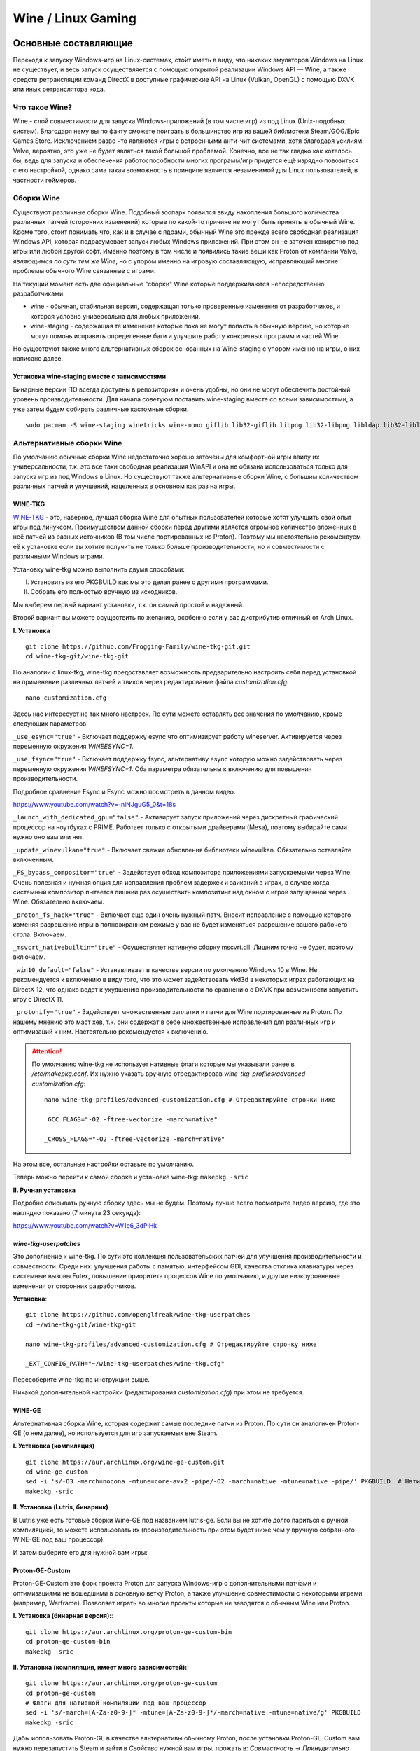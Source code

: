 .. ARU (c) 2018 - 2022, Pavel Priluckiy, Vasiliy Stelmachenok and contributors

   ARU is licensed under a
   Creative Commons Attribution-ShareAlike 4.0 International License.

   You should have received a copy of the license along with this
   work. If not, see <https://creativecommons.org/licenses/by-sa/4.0/>.

.. _linux-gaming:

********************
Wine / Linux Gaming
********************

.. index:: wine, wine-builds, gaming
.. _main-components:

=========================
Основные составляющие
=========================

Переходя к запуску Windows-игр на Linux-системах, сто́ит иметь в виду, что
никаких эмуляторов Windows на Linux не существует, и весь запуск
осуществляется с помощью открытой реализации Windows API — Wine, а также
средств ретрансляции команд DirectX в доступные графические API на Linux
(Vulkan, OpenGL) с помощью DXVK или иных ретранслятора кода.

.. index:: about, wine, gaming
.. _about-wine:

----------------------
Что такое Wine?
----------------------

Wine - слой совместимости для запуска Windows-приложений (в том числе игр) из
под Linux (Unix-подобных систем). Благодаря нему вы по факту сможете поиграть
в большинство игр из вашей библиотеки Steam/GOG/Epic Games Store. Исключением
разве что являются игры с встроенными анти-чит системами, хотя благодаря
усилиям Valve, вероятно, это уже не будет являться такой большой проблемой.
Конечно, все не так гладко как хотелось бы, ведь для запуска и обеспечения
работоспособности многих программ/игр придется ещё изрядно повозиться с его
настройкой, однако сама такая возможность в принципе является незаменимой для
Linux пользователей, в частности геймеров.

.. index:: wine-builds, gaming
.. _wine-builds:

-------------
Сборки Wine
-------------

Существуют различные сборки Wine. Подобный зоопарк появился ввиду накопления
большого количества различных патчей (сторонних изменений) которые по какой-то
причине не могут быть приняты в обычный Wine. Кроме того, стоит понимать что,
как и в случае с ядрами, обычный Wine это прежде всего свободная реализация
Windows API, которая подразумевает запуск любых Windows приложений. При этом
он не заточен конкретно под игры или любой другой софт. Именно поэтому в том
числе и появились такие вещи как Proton от компании Valve, *являющимся по сути
тем же Wine*, но с упором именно на игровую составляющую, исправляющий многие
проблемы обычного Wine связанные с играми.

На текущий момент есть две официальные "сборки" Wine которые поддерживаются
непосредственно разработчиками:

* wine - обычная, стабильная версия, содержащая только проверенные изменения
  от разработчиков, и которая условно универсальна для любых приложений.

* wine-staging - содержащая те изменение которые пока не могут попасть в
  обычную версию, но которые могут помочь исправить определенные баги и
  улучшить работу конкретных программ и частей Wine.

Но существуют также много альтернативных сборок основанных на Wine-staging с
упором именно на игры, о них написано далее.

.. index:: installation, wine-staging, gaming, dependencies
.. _wine-staging:

^^^^^^^^^^^^^^^^^^^^^^^^^^^^^^^^^^^^^^^^^^^^^^
Установка wine-staging вместе с зависимостями
^^^^^^^^^^^^^^^^^^^^^^^^^^^^^^^^^^^^^^^^^^^^^^

Бинарные версии ПО всегда доступны в репозиториях и очень удобны, но они не
могут обеспечить достойный уровень производительности. Для начала советуюм
поставить wine-staging вместе со всеми зависимостями, а уже затем будем
собирать различные кастомные сборки.

::

 sudo pacman -S wine-staging winetricks wine-mono giflib lib32-giflib libpng lib32-libpng libldap lib32-libldap gnutls lib32-gnutls mpg123 lib32-mpg123 openal lib32-openal v4l-utils lib32-v4l-utils libpulse lib32-libpulse libgpg-error lib32-libgpg-error alsa-plugins lib32-alsa-plugins alsa-lib lib32-alsa-lib libjpeg-turbo lib32-libjpeg-turbo sqlite lib32-sqlite libxcomposite lib32-libxcomposite libxinerama lib32-libgcrypt libgcrypt lib32-libxinerama ncurses lib32-ncurses opencl-icd-loader lib32-opencl-icd-loader libxslt lib32-libxslt libva lib32-libva gtk3 lib32-gtk3 gst-plugins-base-libs lib32-gst-plugins-base-libs vulkan-icd-loader lib32-vulkan-icd-loader

.. index:: installation, wine, wine-builds
.. _alternative-wine-builds:

------------------------------
Альтернативные сборки Wine
------------------------------

По умолчанию обычные сборки Wine недостаточно хорошо заточены для комфортной
игры ввиду их универсальности, т.к. это все таки свободная реализация WinAPI и
она не обязана использоваться только для запуска игр из под Windows в Linux.
Но существуют также альтернативные сборки Wine, с большим количеством
различных патчей и улучшений, нацеленных в основном как раз на игры.

.. index:: installation, wine, wine-builds, wine-tkg, native-compilation
.. _wine-tkg-git:

^^^^^^^^^^^
WINE-TKG
^^^^^^^^^^^

`WINE-TKG <https://github.com/Frogging-Family/wine-tkg-git>`_ - это, наверное,
лучшая сборка Wine для опытных пользователей которые хотят улучшить свой опыт
игры под линуксом. Преимуществом данной сборки перед другими является огромное
количество вложенных в неё патчей из разных источников (В том числе
портированных из Proton). Поэтому мы настоятельно рекомендуем её к установке
если вы хотите получить не только больше производительности, но и
совместимости с различными Windows играми.

Установку wine-tkg можно выполнить двумя способами:

I. Установить из его PKGBUILD как мы это делал ранее с другими программами.

II. Собрать его полностью вручную из исходников.

Мы выберем первый вариант установки, т.к. он самый простой и надежный.

Второй вариант вы можете осуществить по желанию, особенно если у вас
дистрибутив отличный от Arch Linux.

**I. Установка** ::

  git clone https://github.com/Frogging-Family/wine-tkg-git.git
  cd wine-tkg-git/wine-tkg-git

По аналогии с linux-tkg, wine-tkg предоставляет возможность предварительно
настроить себя перед установкой на применение различных патчей и твиков через
редактирование файла *customization.cfg*::

  nano customization.cfg

Здесь нас интересует не так много настроек. По сути можете оставлять все
значения по умолчанию, кроме следующих параметров:

``_use_esync="true"`` - Включает поддержку esync что оптимизирует работу
wineserver. Активируется через переменную окружения *WINEESYNC=1*.

``_use_fsync="true"`` - Включает поддержку fsync, альтернативу esync которую
можно задействовать через переменную окружения *WINEFSYNC=1*. Оба параметра
обязательны к включению для повышения производительности.

Подробное сравнение Esync и Fsync можно посмотреть в данном видео.

https://www.youtube.com/watch?v=-nlNJguG5_0&t=18s

``_launch_with_dedicated_gpu="false"`` - Активирует запуск приложений через
дискретный графический процессор на ноутбуках с PRIME. Работает только с
открытыми драйверами (Mesa), поэтому выбирайте сами нужно оно вам или нет.

``_update_winevulkan="true"`` - Включает свежие обновления библиотеки
winevulkan. Обязательно оставляйте включенным.

``_FS_bypass_compositor="true"`` - Задействует обход композитора приложениями
запускаемыми через Wine. Очень полезная и нужная опция для исправления проблем
задержек и заиканий в играх, в случае когда системный композитор пытается
лишний раз осуществить композитинг над окном с игрой запущенной через Wine.
Обязательно включаем.

``_proton_fs_hack="true"`` - Включает еще один очень нужный патч. Вносит
исправление  с помощью которого изменяя разрешение игры в полноэкранном режиме
у вас не будет изменяться разрешение вашего рабочего стола. Включаем.

``_msvcrt_nativebuiltin="true"`` - Осуществляет нативную сборку mscvrt.dll.
Лишним точно не будет, поэтому включаем.

``_win10_default="false"`` - Устанавливает в качестве версии по умолчанию
Windows 10 в Wine. Не рекомендуется к включению в виду того, что это может
задействовать vkd3d в некоторых играх работающих на DirectX 12, что однако
ведет к ухудшению производительности по сравнению с DXVK при возможности
запустить игру с DirectX 11.

``_protonify="true"`` - Задействует множественные заплатки и патчи для Wine
портированные из Proton. По нашему мнению это маст хев, т.к. они содержат в
себе множественные исправления для различных игр и оптимизаций к ним.
Настоятельно рекомендуется к включению.

.. attention:: По умолчанию wine-tkg не использует нативные флаги которые мы
   указывали ранее в */etc/makepkg.conf*. Их нужно указать вручную
   отредактировав *wine-tkg-profiles/advanced-customization.cfg*::

    nano wine-tkg-profiles/advanced-customization.cfg # Отредактируйте строчки ниже

    _GCC_FLAGS="-O2 -ftree-vectorize -march=native"

    _CROSS_FLAGS="-O2 -ftree-vectorize -march=native"

На этом все, остальные настройки оставьте по умолчанию.

Теперь можно перейти к самой сборке и установке wine-tkg: ``makepkg -sric``

**II. Ручная установка**

Подробно описывать ручную сборку здесь мы не будем. Поэтому лучше всего
посмотрите видео версию, где это наглядно показано (7 минута 23 секунда):

https://www.youtube.com/watch?v=W1e6_3dPlHk

.. index:: installation, wine, wine-builds, wine-tkg, native-compilation, userpatches
.. _wine-tkg-userpatches:

^^^^^^^^^^^^^^^^^^^^^^^^
*wine-tkg-userpatches*
^^^^^^^^^^^^^^^^^^^^^^^^

Это  дополнение к wine-tkg. По сути это коллекция пользовательских патчей для
улучшения производительности и совместности. Среди них: улучшения работы с
памятью, интерфейсом GDI, качества отклика клавиатуры через системные вызовы
Futex, повышение приоритета процессов Wine по умолчанию, и другие низкоуровневые
изменения от сторонних разработчиков.

**Установка**::

  git clone https://github.com/openglfreak/wine-tkg-userpatches
  cd ~/wine-tkg-git/wine-tkg-git

  nano wine-tkg-profiles/advanced-customization.cfg # Отредактируйте строчку ниже
  
  _EXT_CONFIG_PATH="~/wine-tkg-userpatches/wine-tkg.cfg"

Пересоберите wine-tkg по инструкции выше.

Никакой дополнительной настройки (редактирования *customization.cfg*) при этом
не требуется.

.. index:: installation, wine, gaming, native-compilation
.. _wine-ge-custom:

^^^^^^^^
WINE-GE
^^^^^^^^

Альтернативная сборка Wine, которая содержит самые последние патчи из Proton. По
сути он аналогичен Proton-GE (о нем далее), но используется для игр запускаемых
вне Steam.

**I. Установка (компиляция)** ::

  git clone https://aur.archlinux.org/wine-ge-custom.git
  cd wine-ge-custom
  sed -i 's/-O3 -march=nocona -mtune=core-avx2 -pipe/-O2 -march=native -mtune=native -pipe/' PKGBUILD  # Нативные флаги
  makepkg -sric

**II. Установка (Lutris, бинарник)**

В Lutris уже есть готовые сборки Wine-GE под названием lutris-ge. Если вы не
хотите долго париться с ручной компиляцией, то можете использовать их
(производительность при этом будет ниже чем у вручную собранного WINE-GE под
ваш процессор):

.. image:: images/lutris-wine-ge.png

И затем выберите его для нужной вам игры:

.. image:: images/lutris-wine-ge-choose.png

.. index:: installation, proton, gaming, native-compilation
.. _proton-ge-custom:

^^^^^^^^^^^^^^^^^^
Proton-GE-Custom
^^^^^^^^^^^^^^^^^^

Proton-GE-Custom это форк проекта Proton для запуска Windows-игр с
дополнительными патчами и оптимизациями не вошедшими в основную ветку Proton,
а также улучшение совместимости с некоторыми играми (например, Warframe).
Позволяет играть во многие проекты которые не заводятся с обычным Wine или
Proton.

**I. Установка (бинарная версия):**::

  git clone https://aur.archlinux.org/proton-ge-custom-bin
  cd proton-ge-custom-bin
  makepkg -sric

**II. Установка (компиляция, имеет много зависимостей):**::

  git clone https://aur.archlinux.org/proton-ge-custom
  cd proton-ge-custom
  # Флаги для нативной компиляции под ваш процессор
  sed -i 's/-march=[A-Za-z0-9-]* -mtune=[A-Za-z0-9-]*/-march=native -mtune=native/g' PKGBUILD
  makepkg -sric

Дабы использовать Proton-GE в качестве альтернативы обычному Proton, после
установки Proton-GE-Custom вам нужно перезапустить Steam и зайти в *Свойства*
нужной вам игры, прожать в: *Совместность -> Принудительно использовать
определенный инструмент совместности Steam Play -> Proton-7.XX-GE-1*. Готово,
теперь можно запустить игру.

.. index:: installation, wine, about, prefixes
.. _wine-usage:

--------------------
Использование Wine
--------------------

Использование Wine на деле является довольно простым. Чтобы запустить любое
Windows-приложение достаточно использовать простую команду::

  wine программа.exe

.. danger:: НИКОГДА НЕ ЗАПУСКАЕТЕ WINE ИЗ ПОД SUDO/ROOT! Это поможет
   вам избежать проблем в будущем, в том числе с безопасностью.

Немного иной командой запускаются MSI установщики::

  wine msiexec /i программа.msi

При использовании Wine важным понятием является префикс (его также называют
бутылкой). Префикс, это как бы файловая система Windows в миниатюре, а по
совместительству это рабочая директория, где будут устанавливаться/работать
все Windows программы которые вы будете запускать из под Wine. Стоит понимать,
что программы запускаемые через Wine по прежнему будут думать что они работают
в Windows, хотя на самом деле это не так. Поэтому Wine и понадобилось
воссоздать файловую структуру каталогов Windows внутри Linux (Unix). Префикс
по умолчанию - это скрытая директория *~/.wine* в папке вашего пользователя.
Если вы её откроете то увидите следующее:

.. image:: https://codeberg.org/ventureo/ARU/raw/branch/main/archive/ARU/images/image3.png

Как мы видим, в префиксе находятся файлы с расширением .reg (файлы реестра
Windows), директории *dosdevices* и *drive_c*. Файлы реестра используются Wine
для, собственно, воссоздания работы реестра Windows в Linux. К ним также будут
обращаться программы запускаемые через Wine. Директория *dosdevices* содержит
символические ссылки на примонтированные устройства (разделы) в вашей системе
Linux. Это понадобилось для того чтобы представить их в виде MS-DOS томов, ибо
Windows приложения опять таки не знают что они работают под Linux, и им нужны
привычные им диски D, E и т.д. Один из таких "виртуальных дисков"
располагается в другом каталоге - *drive_c* (диск C:). Если вы его откроете то
увидите "замечательную" структуру каталогов Windows:

.. image:: https://codeberg.org/ventureo/ARU/raw/branch/main/archive/ARU/images/image8.png

Именно сюда и будут устанавливаться все Windows программы и работать они как
правило тоже будут именно рамках этой директории.

Вы можете переназначить префикс по умолчанию через переменную окружения
*WINEPREFIX*, указав Wine использовать другую директорию для его расположения
вместо *~/.wine*. Например::

  WINEPREFIX=~/Games wine game.exe # Если директории не было, он её создаст.

Понятное дело, что при смене префикса через переменную окружения WINEPREFIX не
переносится его содержимое, т.е. программы установленные в одном префиксе не
будут скопированы в новый. Но если вам нужно просто сменить название префикса
с сохранением его содержимого, то просто переименуете название директории, а
затем переназначьте переменную, например::

  mv ~/old_wineprefix ~/new_wineprefix
  WINEPREFIX=~/.new_wineprefix wine приложение.exe

Префиксы бывают 32-битные и 64-битные в соответствии с разрядностью систем
Windows (по умолчанию создаются 64-битные). Указать разрядность префикса можно
через переменную *WINEARCH*. Для запуска старых видеоигр мы рекомендуем
использовать 32-битный префикс во избежание проблем с совместимостью::

  WINEPREFIX=~/.wine32 WINEARCH=win32 wine oldgame.exe

Если вы уже создали 64-битный префикс, то переназначить его разрядность через
переменную *WINEARCH* не получится. Создайте новый и перенесите нужную вам
программу.

Проверить разрядность уже существующего префикса можно командой (можно также
проверить по наличию директории *"Program Files (x86)"* внутри префикса)::

  grep '#arch' ~/.wine/system.reg

(Где '.wine' - путь до нужного вам префикса)

.. index:: installation, native-compilation, dxvk, async, lowlatency, gaming
.. _dxvk:

-----
DXVK
-----

В Linux отсутствует полноценная реализация DirectX по вполне понятным
причинам. Но присутствуют альтернативные графические API, работающие под любые
платформы. Прежде всего это OpenGL и Vulkan. В следствии этого в Wine есть так
называемый ретранслятор кода - wined3d. Он переводит вызовы DirectX в
известные любой Linux системе OpenGL вызовы. Однако OpenGL не одно и тоже что
и DirectX, поэтому возникают множество проблем. Самая главная из которых -
значительно более худшая производительность OpenGL по сравнению с DirectX.
Именно поэтому если вы запустите любую игру через "голый" Wine вы получите
ужасный FPS, т.к. она будет работать с использованием wined3d. По этой причине
был разработан другой ретранслятор кода - DXVK. Он переводит DirectX вызовы
уже не в OpenGL, а в Vulkan - более современный графический API, который
достигает паритета по возможностям и производительности с DirectX.

Установка DXVK - это первое что должен сделать любой игрок который собирается
запустить Windows-игру под Linux. Но для любой версии Proton DXVK уже есть из
коробки, а вот для Wine его придется устанавливать вручную.

Мы рекомендуем собирать `dxvk-mingw
<https://github.com/loathingKernel/PKGBUILDs/tree/master/public/dxvk-mingw>`_
из GitHub для лучшей производительности и активации асинхронного патча.
Асинхронный патч, как понятно из названия, позволяет выполнять компиляцию
шейдеров в асинхронных потоках. Такой подход позволяет минимизировать заикания
во время игры, которые могут происходить когда вы прогружаете новую локацию
или объект на игровой карте, то есть компилируйте новые шейдеры. В некоторых
играх он даже немного повышает FPS и делает график времени кадра более
"гладким". Патч не был одобрен разработчиками DXVK потому, что он потенциально
вызывал проблемы в онлайн-играх с анти-чит системами, и теперь для него
требуется отдельная установка.

.. warning:: Важно! Асинхронный патч может быть не актуален начиная с версии
   DXVK 2.0 и выше, т. к. начиная с данной версии DXVK использует так
   называемое расширение Vulkan VK_EXT_graphics_pipeline_library (сокращенно
   GPL), которое должно уменьшить количество зависаний в играх во время
   компиляции шейдеров, то есть имеет аналогичный асинхронному патчу эффект,
   не имея специфичных для него болячек, вроде сломаного кэширования шейдеров,
   поэтому мы рекомендуем использовать его вместо асинхронного патча. Обратите
   внимание, что на текущий момент расширение GPL полноценно поддерживается
   только драйвером NVIDIA начиная с версии 515.49.10 и выше. Работа над
   поддержкой расширения в Mesa также ведется. Кроме этого никаких
   дополнительных действий для работы GPL не требуется.

   Хотя игры работающие на основе движка Unreal Engine 4/5 можно "заставить"
   правильно работать с GPL если изменить некоторые параметры движка
   отредактировав файл
   ``%LOCALAPPDATA%/game_name/Saved/Config/WindowsNoEditor/Engine.ini`` (путь
   расположен в префиксе Wine и может отличаться от игры к игре)::

       [/script/engine.renderersettings]
       r.Shaders.Optimize=1
       r.CreateShadersOnLoad=1
       niagara.CreateShadersOnLoad=1
       r.ShaderDevelopmentMode=0
       r.CompileShadersForDevelopment=0

   Аналогично для игр использующих UE3 существует параметр
   ``bInitializeShadersOnDemand=False`` (спасибо @Iglu47 для предоставленную
   информацию).

   Больше подробностей о проблемах и причинах для отказа от асинхронного
   патча можно прочитать здесь:
   https://github.com/GloriousEggroll/proton-ge-custom/commit/6def823481abc0ab21bf3b6622b89dc26998f5a5

**Установка:**::

  git clone https://github.com/loathingKernel/PKGBUILDs
  cd PKGBUILDs/public/dxvk-mingw
  mv PKGBUILD.testing PKGBUILD
  sed -i 's/-march=haswell -mtune=haswell/-march=native -mtune=native/g' PKGBUILD # Нативные флаги
  makepkg -sric # Сборка и установка

Активировать асинхронную компиляцию шейдеров можно через переменную окружения
*DXVK_ASYNC=1*.

После установки пакета DXVK не задействуется сразу, его библиотеки ещё нужно
"распаковать" по отдельности в каждый префикс Wine (это не относиться к играм
запускаемым через Lutris/Proton, в них DXVK включён по умолчанию)::

   WINEPREFIX=~/prefix setup_dxvk install # Где "prefix" - это путь до вашего префикса Wine

.. warning:: DXVK осуществляет ретрансляцию вызовов только для игр использующих версии DirectX 9, 10 и 11.
   Для DirectX 12 для понадобиться использовать vkd3d. Подробнее о нем вы можете прочитать ниже.

.. danger:: С осторожностью используйте *DXVK_ASYNC=1* в онлайн-играх!

.. index:: installation, wine, vkd3d, gaming, native-compilation
.. _vkd3d:

-------------
vkd3d
-------------

vkd3d - это ретранслятор кода, аналогичный DXVK, но уже конкретно для версии
DirectX 12. Стоит отметить, что существует две отдельно разрабатываемые версии
vkd3d, одна из которых разрабатывается командой Wine, а другая - Valve. Мы
рекомендуем вам использовать ту что от Valve, т.к. она наиболее заточена под
современные игры, а также достаточно хорошо поддерживает Raytracing.

**Установка vkd3d-proton**

Для Proton и Lutris установка vkd3d задействован по умолчанию, и никаких
дополнительных манипуляций обычно не требуется. Однако для обычного Wine нужна
его отдельная установка. Мы установим vkd3d-proton из AUR,
нативно-скомпилировав его под свой процессор::

  git clone https://aur.archlinux.org/vkd3d-proton-mingw.git # Скачивание исходников
  cd vkd3d-proton-mingw                                      # Переход в директорию
  sed -i 's/-O3 -march=nocona -mtune=core-avx2 -pipe/-O2 -march=native -mtune=native -pipe/g' PKGBUILD # Нативные флаги
  makepkg -sric                                              # Сборка и установка

Так же как и в случае с DXVK, после установки пакета, vkd3d нужно
предварительно распоковать в нужный Wine префикс::

  setup_vkd3d_proton install ~/.wineprefix

(Где '~/.wineprefix' - это путь до нужного вам префикса)

Кроме того, обязательно измените версию Windows вашего префикса на *"Windows
10"*::

  WINEPREFIX=~/.wineprefix winecfg

.. image:: images/vkd3d-configure.png

.. index:: wine, dxvk, gaming, about
.. _wine-references:

------------------------------------
Полезные ссылки по теме Wine и DXVK
------------------------------------

**Видео на настройке Бинарной версии Wine.**

https://www.youtube.com/watch?v=NKI3dtK7mRI (Устаревшее видео).

**Скачать готовые сборки Wine и DXVK**

https://mega.nz/folder/pNsTiQyA#2vur9shHbXvLnhdQTpd3AQ

https://mega.nz/folder/IJdEgIrT#wXcbgymIDP2mesJ8kE99Qg

https://github.com/Kron4ek/Wine-Builds

https://mirror.cachyos.org/?search=wine

**Почитать, что это такое**

https://www.newalive.net/234-sborki-dxvk-i-d9vk.html

https://www.newalive.net/231-wine-tk-glitch.html

.. index:: gamemode, lutris, gaming
.. _additional-components:

=================================
Дополнительные компоненты
=================================

Не являются обязательными, но могут помочь повысить производительность системы
или облегчить настройку.

.. index:: installation, gamemode, lutris, gaming
.. _lutris-and-additions:

--------
Lutris
--------

Lutris - это удобный графический интерфейс по обслуживанию всей вашей игровой
библиотеки (включая все купленные игры Steam/GOG/Epic Games) в одном
приложении. Через него вы сможете достаточно просто запускать нативные игры,
игры запускаемые при помощи эмуляторов, и конечно Wine. Все это объединено в
одном приложении-комбайне, содержащим много настроек и интеграций с различными
сервисами.

**Установка**

Все проще некуда::

 sudo pacman -S lutris

Тем не менее, стоит удостовериться что вы установили полный набор зависимостей
для Wine. Об этом вы можете прочитать в предыдущих разделах.

.. image:: images/lutris.png

**Интеграция с GOG/Epic/Steam**

Сразу после установки стоит сделать некоторые базовые вещи. А именно подключить
интеграцию с сервисами Steam/GOG/Epic Games. Это позволит синхронизировать
локальную библиотеку Lutris'a вместе с перечисленными площадками и выполнять
установку игр в два клика. Подключать все конечно не обязательно, так что
делайте это если считаете нужным.

**1.** Зайдем в настройки: В правом верхнем углу найдите три горизонтальные
полоски и в контекстном меню выберите *"Preferences"*. После этого выберите
*"Services"* и включите те сервисы, которыми вы пользуетесь.

**1.1**

.. image:: images/lutris-context-menu.png

**1.2**

.. image:: images/lutris-preferences.png

**2.** Теперь вернитесь в главное окно и наведите курсор на левую панель в
графу *"Sources"*, и ниже выбирите нужную вам платформу. Справа от курсора
будет иконка входа. После этого перед вами появится окно авторизации, после
прохождения которой у вас появится возможность устанавливать и запускать все
игры из вашей внешней библиотеки (Steam/GOG/Epic Games).

Пример подключения аккаунта GOG представлен ниже на скриншотах.

**2.1**

.. image:: images/lutris-auth-icon.png

**2.2**

.. image:: images/lutris-gog-auth.png

**2.3**

.. image:: images/lutris-gog-library.png

Аналогичная операция проделывается с Epic Games Store:

**2.4**

.. image:: images/lutris-auth-epic-icon.png

**2.5**

.. image:: images/lutris-epic-auth.png

**2.6**

.. image:: images/lutris-epic-library.png

**Пример работы с Lutris**

https://www.youtube.com/watch?v=ybe0MzJDUvw


.. index:: proton, gaming, lutris, proton-ge-custom
.. _proton-ge-with-lutris:

^^^^^^^^^^^^^^^^^^^^^^^^^^^^^^^^^^^^^^^^^
Использование Proton-GE-Custom в Lutris
^^^^^^^^^^^^^^^^^^^^^^^^^^^^^^^^^^^^^^^^^

Немногие понимают, что Proton по сути является тем же Wine, хоть и с плюшками.
Так вот, зная этот факт, мы можем сказать Lutris использовать Proton в качестве
кастомного Wine. Делается это очень просто::

  mkdir -p ~/.local/share/lutris/runners/wine
  ln -s /usr/share/steam/compatibilitytools.d/proton-ge-custom/files ~/.local/share/lutris/runners/wine/wine-proton-ge

Затем просто выберите пункт в выборе версии Wine на *"wine-proton-ge"* в Lutris
для нужной вам игры.

.. index:: installation, gamemode, gaming, lutris
.. _gamemode:

--------------
Gamemode
--------------

Gamemode - утилита для максимальной выжимки системы во время игры. Установку
gamemode можно выполнить следующей командой::

 sudo pacman -S gamemode lib32-gamemode

Lutris, как правило использует gamemode по умолчанию (в случае его наличия в
системе), однако вы также можете активировать или деактивировать его в
параметрах. 

Для запуска игры в ручную с использованием gamemode необходимо выполнить
команду::

 gamemoderun ./game

Для запуска игр через Steam с использованием gamemode необходимо прописать
команду в параметрах запуска игры (находятся в свойствах игры в Steam)::

 gamemoderun %command%


.. index:: amd, fsr, image-scaling, gaming
.. _amd-fsr:

-------------------------------------------
AMD FidelityFX Super Resolution в Wine
-------------------------------------------

Возможно, вы слышали о волшебной технологии DLSS от Nvidia, которая позволяет
поднять FPS почти в два раза и при этом не потратить ни копейки на новое
оборудование. Вот и компания AMD совсем недавно представила похожую технологию,
которая получила помпезное название AMD FidelityFX Super Resolution или
сокращенно FSR. Новая технология масштабирования картинки от AMD не требует
наличия дорого́й карты или каких-то аппаратных блоков ускорения, что в отличие
от DLSS, должно позволить использовать технологию везде и совершенно бесплатно.
А благодаря чудесным патчам от энтузиастов для Wine мы можем применять эту
волшебную технологию для любой Windows-игры.

**I. Установка**

Чтобы установить патч от энтузиастов придется немного помудрить с нашим wine-tkg.

Его установка описывалась выше, но чтобы задействовать сторонний патч на FSR в
Wine нужно отредактировать одну строку в *customization.cfg*::

  nano customization.cfg

  # Найдите строчку _community_patches="" и добавьте в неё следующее:

  _community_patches="amd_fsr_fshack.mypatch"

  # Обязательно оставьте при этом включенными данные параметры:
  _protonify, _msvcrt_nativebuiltin, _proton_fs_hack, _proton_rawinput.
  Без них ничего работать не будет.

И пересоберите ваш wine-tkg: ``makepkg -sric``

**II. Установка**

Если вам кажется первый способ немного муторным, то вы можете просто
использовать уже готовые сборки с FSR патчем в Lutris:

.. image:: images/linux-gaming-1.png

И затем выбрать её для нужной вам игры:

.. image:: images/linux-gaming-2.png

**III. Установка**

FSR патч также по умолчанию задействован в Proton-GE-Custom. Про его установку
вы можете прочитать ниже в соответствующем разделе.

**Как использовать**

Несмотря на то, что мы выполнили установку патченной версии Wine одним из
вышеописанных способов, технологию FSR ещё нужно активировать.

Сделать это можно руками, через переменные окружения *WINE_FULLSCREEN_FSR=1*
или в Lutris:

.. image:: images/linux-gaming-3.png

Важно помнить, что эта технология работает **только в полноэкранном режиме
игры**.

Регулировать резкость итогового изображения можно через переменную окружения
*WINE_FULLSCREEN_FSR_STRENGTH=N*, где N - это уровень резкости изображения от 0
до 5. Чем выше значение, тем меньше резкость. По умолчанию установлено значение
*"2"*, мы рекомендуем использовать значение *"3"*.

**Видеоверсия и демонстрация работы технологии**

https://www.youtube.com/watch?v=YNhwAazJODU

.. index:: nvidia, dlss, proton, image-scaling, gaming
.. _nvidia-dlss-with-proton:

-------------------------------------------------------
Использование DLSS с видеокартами NVIDIA через Proton
-------------------------------------------------------

Для того чтобы использовать DLSS вам потребуется:

* Видеокарта поддерживающая данную технологию (видеокарты серии RTX и выше).

* Убедиться, что используемая версия Proton не ниже **6.3-8**! (**поддержка
  DLSS начинается с данной версии!**)

* Указать параметры запуска игры в свойствах игры Steam
  ``PROTON_HIDE_NVIDIA_GPU=0 PROTON_ENABLE_NVAPI=1``

* Некоторые игры, как правило, которые используют DX11, для корректной работы
  могут также потребовать включения *dxgi.nvapiHack = False* в *dxvk.conf.* Для
  этого выполните инструкции ниже::

     mkdir -p ~/.config/dxvk/dxvk.conf
     echo "dxgi.nvapiHack = False" > ~/.config/dxvk/dxvk.conf

  После этого не забудьте дописать *DXVK_CONFIG_FILE=~/.config/dxvk/dxvk.conf*
  в приведённом ниже примере перед ``%command%``.

Пример для использования в Steam::

 PROTON_HIDE_NVIDIA_GPU=0 PROTON_ENABLE_NVAPI=1 %command%

.. attention:: Поскольку для DLSS необходимо специальное машинное обучение, то
   для запуска необходимо чтобы игра поддерживала DLSS, т.е. в настройках игры
   должен быть параметр включения данной функции. **Иначе DLSS работать не
   будет!** 

.. index:: gamescope, fps, installation
.. _gamescope:

----------
Gamescope
----------

Gamescope - это сессионный композитор, используемый для повышения
производительности в играх. По сути, он запускает отдельный менджер
окон специально для вашей игры поверх текущего графического окружения.
Преимуществом Gamescope являтся снижение задержек во время игры и
возможность произвольно изменять собственное разрешение окна и
разрешение экрана для игры, при этом не меняя исходное разрешение
вашего рабочего окружения. У gamescope также есть встроенная поддержка
технологий FSR и NVIDIA Image Scaling.

**Установка** ::

  sudo pacman -S gamescope

**Использование**

Прямо перед командой запуска игры (gamescope работает как для Wine,
так и для нативных игр) добавьте команду ``gamescope``.

Чтобы изменить разрешение в котором будет работать gamescope
используйте параметры ``-W`` и ``-H`` для ширины и высоты
соотвественно. Аналогичные параметры есть для указания ширины и высоты
окна с игрой ``-w`` и ``-h``.

Используйте параметры ``--fsr-upscaling`` и ``--nis-upscaling`` для
задействования технологий AMD FSR и NVIDIA Image Scaling
соотвественно.

.. warning:: Для правильной работы с закрытым драйвером NVIDIA
   требуется версия драйвера 515.43.04 и выше.

.. warning:: Если Gamescope не выводит изображение на видеокартах AMD,
   используйте переменую окружения ``RADV_DEBUG=nodcc`` или
   ``R600_DEBUG=nodcc``.

.. index:: fps, monitoring, mangohud, dxvk
.. _fps_monitoring:

------------------------------
Мониторинг FPS в играх.
------------------------------

.. index:: installation, fps, monitoring, mangohud
.. _mangohud:

^^^^^^^^^^^^^
Mangohud
^^^^^^^^^^^^^

Включение мониторинга в играх как в MSI Afterburner.

.. image:: https://codeberg.org/ventureo/ARU/raw/branch/main/archive/ARU/images/image9.png
  :align: center

**Установка** ::

  cd tools                                             # Переход в заранее созданную папку в домашнем каталоге.
  git clone https://aur.archlinux.org/mangohud.git     # Скачивание исходников.
  cd mangohud                                          # Переход в mangohud.
  makepkg -sric                                        # Сборка и установка.

Графический помощник для настройки вашего MangoHud. ::

  cd tools                                         # Переход в заранее созданную папку в домашнем каталоге.
  git clone https://aur.archlinux.org/goverlay.git # Скачивание исходников.
  cd goverlay                                      # Переход в goverlay-bin
  makepkg -sric                                    # Сборка и установка.

Для использования mangohud в играх через Steam необходимо добавить команду в
параметры запуска игры (находятся в свойствах игры Steam)::

 mangohud %command% 

(Для указания нескольких команд необходимо разделять их **пробелом**)

**Подробней в видео.**

https://www.youtube.com/watch?v=4RqerevPD4I

.. index:: installation, fps, monitoring, dxvk
.. _dxvk-hud:

^^^^^^^^^^^^^^^^^^^^^^^^^^^^^^^^^^^^^^^^^^^^^^^^^^^^^^^^^^^^^^^^^^^^^^^^^^
Альтернатива: DXVK Hud (*Только для игр запускаемых через Wine/Proton*)
^^^^^^^^^^^^^^^^^^^^^^^^^^^^^^^^^^^^^^^^^^^^^^^^^^^^^^^^^^^^^^^^^^^^^^^^^^

Вы также можете использовать встроенную в DXVK альтернативу для мониторинга -
DXVK Hud. Он не такой гибкий как MangoHud, но также способен выводить значения
FPS, график времени кадра, нагрузку на GPU. Использовать данный HUD можно задав
переменную окружения *DXVK_HUD*. К примеру, ``DXVK_HUD=fps,frametimes,gpuload``
выводит информацию о FPS, времени кадра, и нагрузке на GPU.

Полный список значений переменной вы можете узнать - `здесь
<https://github.com/doitsujin/dxvk#hud>`_.

.. index:: installation, gamepad
.. _xpad-dkms-git:

--------------------
Установка xpad-dkms
--------------------

В ядре Linux есть драйвер для поддержки геймпадов Xbox 360 и других
выдающих себя за него. Изменения в драйвер попадают довольно редко,
поэтому лучше установить форк драйвера - `xpad-dkms-git
<https://github.com/paroj/xpad>`__, это позволит избежать проблем с
поддержкой ряда устройств.

**Установка** ::

  git clone https://aur.archlinux.org/xpad-dkms-git
  cd xpad-dkms-git
  makepkg -sric

.. vim:set textwidth=78:
